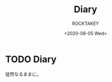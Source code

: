 #+title: Diary
#+author: ROCKTAKEY
#+date: <2020-08-05 Wed>
#+options: ^:{}

#+hugo_base_dir: ../
#+hugo_section: diary

#+link: files file+sys:../static/files/

* TODO Diary
 :PROPERTIES:
 :EXPORT_FILE_NAME: _index
 :EXPORT_HUGO_LASTMOD: <2020-08-05 Wed 12:40>
 :END:

  徒然なるままに。
